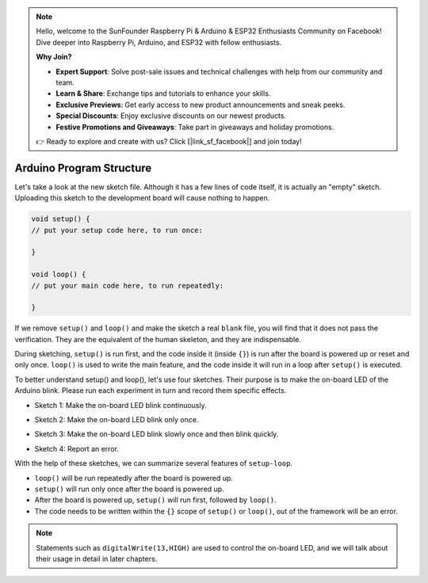 .. note::

    Hello, welcome to the SunFounder Raspberry Pi & Arduino & ESP32 Enthusiasts Community on Facebook! Dive deeper into Raspberry Pi, Arduino, and ESP32 with fellow enthusiasts.

    **Why Join?**

    - **Expert Support**: Solve post-sale issues and technical challenges with help from our community and team.
    - **Learn & Share**: Exchange tips and tutorials to enhance your skills.
    - **Exclusive Previews**: Get early access to new product announcements and sneak peeks.
    - **Special Discounts**: Enjoy exclusive discounts on our newest products.
    - **Festive Promotions and Giveaways**: Take part in giveaways and holiday promotions.

    👉 Ready to explore and create with us? Click [|link_sf_facebook|] and join today!

Arduino Program Structure
===========================

Let's take a look at the new sketch file. Although it has a few lines of code itself, it is actually an "empty" sketch. 
Uploading this sketch to the development board will cause nothing to happen.

.. code-block:: C

    void setup() {
    // put your setup code here, to run once:

    }

    void loop() {
    // put your main code here, to run repeatedly:

    }

If we remove ``setup()`` and ``loop()`` and make the sketch a real ``blank`` file, you will find that it does not pass the verification. 
They are the equivalent of the human skeleton, and they are indispensable.

During sketching, ``setup()`` is run first, and the code inside it (inside ``{}``) is run after the board is powered up or reset and only once. 
``loop()`` is used to write the main feature, and the code inside it will run in a loop after ``setup()`` is executed.

To better understand setup() and loop(), let's use four sketches. Their purpose is to make the on-board LED of the Arduino blink. Please run each experiment in turn and record them specific effects.

* Sketch 1: Make the on-board LED blink continuously.

.. code-block:: C
    :emphasize-lines: 8,9,10,11

    void setup() {
        // put your setup code here, to run once:
        pinMode(13,OUTPUT); 
    }

    void loop() {
        // put your main code here, to run repeatedly:
        digitalWrite(13,HIGH);
        delay(500);
        digitalWrite(13,LOW);
        delay(500);
    }

* Sketch 2: Make the on-board LED blink only once. 

.. code-block:: C
    :emphasize-lines: 4,5,6,7

    void setup() {
        // put your setup code here, to run once:
        pinMode(13,OUTPUT);
        digitalWrite(13,HIGH);
        delay(500);
        digitalWrite(13,LOW);
        delay(500);
    }

    void loop() {
        // put your main code here, to run repeatedly:
    }

* Sketch 3: Make the on-board LED blink slowly once and then blink quickly. 

.. code-block:: C
    :emphasize-lines: 4,5,6,7,12,13,14,15

    void setup() {
        // put your setup code here, to run once:
        pinMode(13,OUTPUT);
        digitalWrite(13,HIGH);
        delay(1000);
        digitalWrite(13,LOW);
        delay(1000);
    }

    void loop() {
        // put your main code here, to run repeatedly:
        digitalWrite(13,HIGH);
        delay(200);
        digitalWrite(13,LOW);
        delay(200);
    }    

* Sketch 4: Report an error.

.. code-block:: C
    :emphasize-lines: 6,7,8,9

    void setup() {
        // put your setup code here, to run once:
        pinMode(13,OUTPUT);
    }

    digitalWrite(13,HIGH);
    delay(1000);
    digitalWrite(13,LOW);
    delay(1000);

    void loop() {
        // put your main code here, to run repeatedly:
    }    

With the help of these sketches, we can summarize several features of ``setup-loop``.

* ``loop()`` will be run repeatedly after the board is powered up. 
* ``setup()`` will run only once after the board is powered up. 
* After the board is powered up, ``setup()`` will run first, followed by ``loop()``. 
* The code needs to be written within the ``{}`` scope of ``setup()`` or ``loop()``, out of the framework will be an error.

.. note::  
    Statements such as ``digitalWrite(13,HIGH)`` are used to control the on-board LED, and we will talk about their usage in detail in later chapters.


